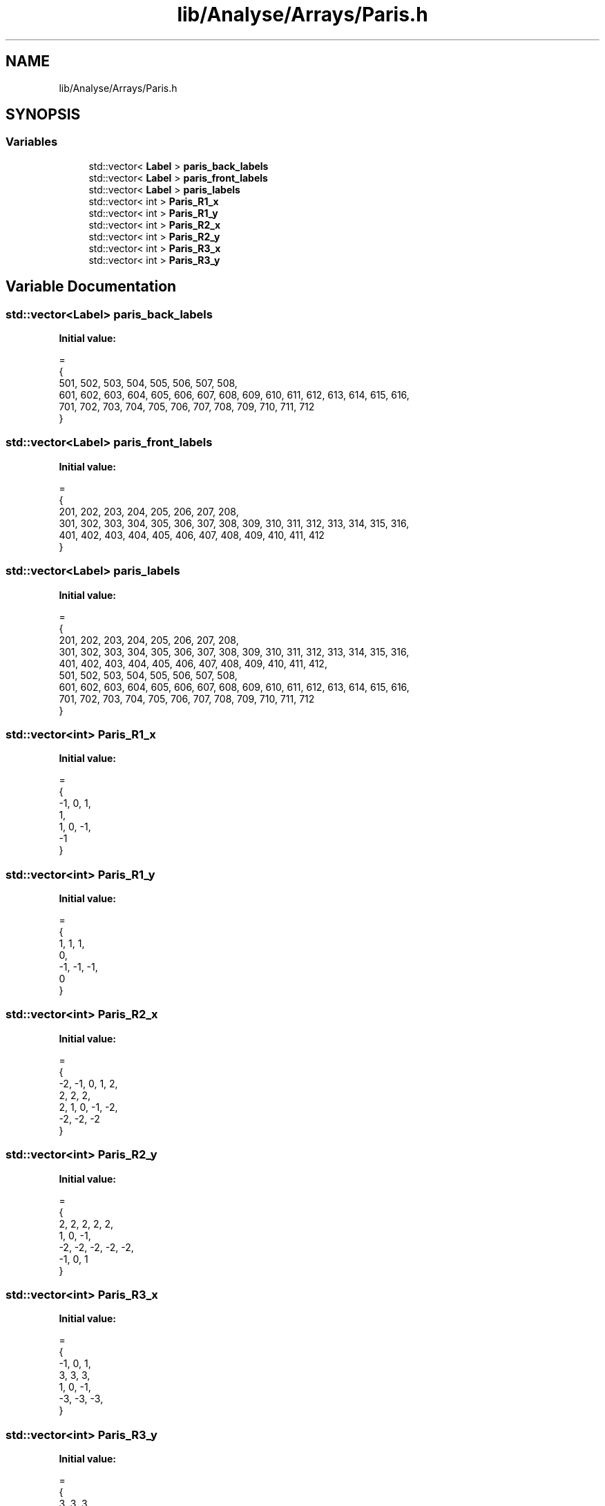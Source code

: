 .TH "lib/Analyse/Arrays/Paris.h" 3 "Mon Mar 25 2024" "Nuball2" \" -*- nroff -*-
.ad l
.nh
.SH NAME
lib/Analyse/Arrays/Paris.h
.SH SYNOPSIS
.br
.PP
.SS "Variables"

.in +1c
.ti -1c
.RI "std::vector< \fBLabel\fP > \fBparis_back_labels\fP"
.br
.ti -1c
.RI "std::vector< \fBLabel\fP > \fBparis_front_labels\fP"
.br
.ti -1c
.RI "std::vector< \fBLabel\fP > \fBparis_labels\fP"
.br
.ti -1c
.RI "std::vector< int > \fBParis_R1_x\fP"
.br
.ti -1c
.RI "std::vector< int > \fBParis_R1_y\fP"
.br
.ti -1c
.RI "std::vector< int > \fBParis_R2_x\fP"
.br
.ti -1c
.RI "std::vector< int > \fBParis_R2_y\fP"
.br
.ti -1c
.RI "std::vector< int > \fBParis_R3_x\fP"
.br
.ti -1c
.RI "std::vector< int > \fBParis_R3_y\fP"
.br
.in -1c
.SH "Variable Documentation"
.PP 
.SS "std::vector<\fBLabel\fP> paris_back_labels"
\fBInitial value:\fP
.PP
.nf
=
{
  501, 502, 503, 504, 505, 506, 507, 508,
  601, 602, 603, 604, 605, 606, 607, 608, 609, 610, 611, 612, 613, 614, 615, 616,
  701, 702, 703, 704, 705, 706, 707, 708, 709, 710, 711, 712
}
.fi
.SS "std::vector<\fBLabel\fP> paris_front_labels"
\fBInitial value:\fP
.PP
.nf
=
{
  201, 202, 203, 204, 205, 206, 207, 208,
  301, 302, 303, 304, 305, 306, 307, 308, 309, 310, 311, 312, 313, 314, 315, 316,
  401, 402, 403, 404, 405, 406, 407, 408, 409, 410, 411, 412
}
.fi
.SS "std::vector<\fBLabel\fP> paris_labels"
\fBInitial value:\fP
.PP
.nf
=
{
  201, 202, 203, 204, 205, 206, 207, 208,
  301, 302, 303, 304, 305, 306, 307, 308, 309, 310, 311, 312, 313, 314, 315, 316,
  401, 402, 403, 404, 405, 406, 407, 408, 409, 410, 411, 412,
  501, 502, 503, 504, 505, 506, 507, 508,
  601, 602, 603, 604, 605, 606, 607, 608, 609, 610, 611, 612, 613, 614, 615, 616,
  701, 702, 703, 704, 705, 706, 707, 708, 709, 710, 711, 712
}
.fi
.SS "std::vector<int> Paris_R1_x"
\fBInitial value:\fP
.PP
.nf
=
{
  -1,  0,  1,
   1,
   1,  0, -1,
  -1
}
.fi
.SS "std::vector<int> Paris_R1_y"
\fBInitial value:\fP
.PP
.nf
=
{
  1,  1,  1,
  0,
  -1, -1, -1,
  0
}
.fi
.SS "std::vector<int> Paris_R2_x"
\fBInitial value:\fP
.PP
.nf
=
{
  -2, -1,  0,  1,  2,
   2,  2,  2,
   2,  1,  0, -1, -2,
  -2, -2, -2
}
.fi
.SS "std::vector<int> Paris_R2_y"
\fBInitial value:\fP
.PP
.nf
=
{
  2,  2,  2,  2,  2,
  1,  0, -1,
  -2, -2, -2, -2, -2,
  -1,  0,  1
}
.fi
.SS "std::vector<int> Paris_R3_x"
\fBInitial value:\fP
.PP
.nf
=
{
  -1,  0,  1,
   3,  3,  3,
   1,  0, -1,
  -3, -3, -3,
}
.fi
.SS "std::vector<int> Paris_R3_y"
\fBInitial value:\fP
.PP
.nf
=
{
   3,  3,  3,
   1,  0, -1,
  -3, -3, -3,
  -1,  0,  1,
}
.fi
.SH "Author"
.PP 
Generated automatically by Doxygen for Nuball2 from the source code\&.

